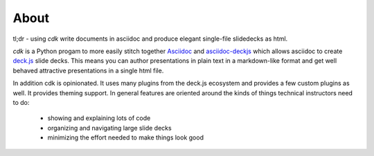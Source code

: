 About
=====

tl;dr - using `cdk` write documents in asciidoc and produce elegant single-file slidedecks as
html.

`cdk` is a Python progam to more easily stitch together `Asciidoc
<http://www.methods.co.nz/asciidoc/>`_ and `asciidoc-deckjs
<http://houqp.github.io/asciidoc-deckjs/>`_ which allows asciidoc to create `deck.js
<http://imakewebthings.com/deck.js/>`_ slide decks. This means you can author presentations in
plain text in a markdown-like format and get well behaved attractive presentations in a single html
file.

In addition cdk is opinionated. It uses many plugins from the deck.js ecosystem and provides a few
custom plugins as well. It provides theming support. In general features are oriented around the
kinds of things technical instructors need to do:

 * showing and explaining lots of code
 * organizing and navigating large slide decks
 * minimizing the effort needed to make things look good

